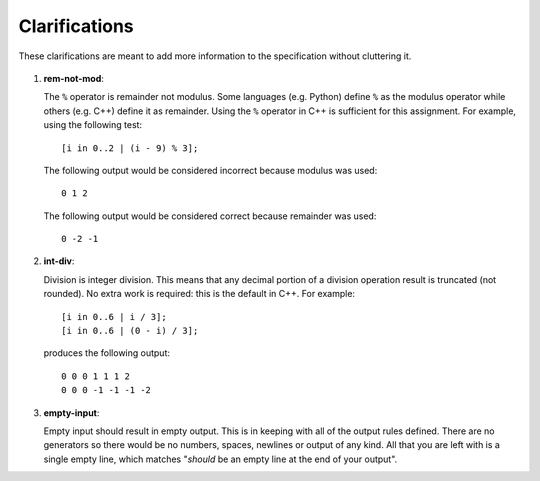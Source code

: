 Clarifications
==============

These clarifications are meant to add more information to the
specification without cluttering it.

#. 

    .. _clarify:rem-not-mod:

   .. container::
      :name: rem-not-mod

      **rem-not-mod**:

   The ``%`` operator is remainder not modulus. Some languages (e.g.
   Python) define ``%`` as the modulus operator while others (e.g. C++)
   define it as remainder. Using the ``%`` operator in C++ is sufficient
   for this assignment. For example, using the following test:

   ::

            [i in 0..2 | (i - 9) % 3];

   The following output would be considered incorrect because modulus
   was used:

   ::

            0 1 2

   The following output would be considered correct because remainder
   was used:

   ::

            0 -2 -1

#. 

    .. _clarify:int-div:

   .. container::
      :name: int-div

      **int-div**:

   Division is integer division. This means that any decimal portion of
   a division operation result is truncated (not rounded). No extra work
   is required: this is the default in C++. For example:

   ::

            [i in 0..6 | i / 3];
            [i in 0..6 | (0 - i) / 3];

   produces the following output:

   ::

            0 0 0 1 1 1 2
            0 0 0 -1 -1 -1 -2

#. 

    .. _clarify:empty-input:

   .. container::
      :name: empty-input

      **empty-input**:

   Empty input should result in empty output. This is in keeping with
   all of the output rules defined. There are no generators so there
   would be no numbers, spaces, newlines or output of any kind. All that
   you are left with is a single empty line, which matches "*should* be
   an empty line at the end of your output".

